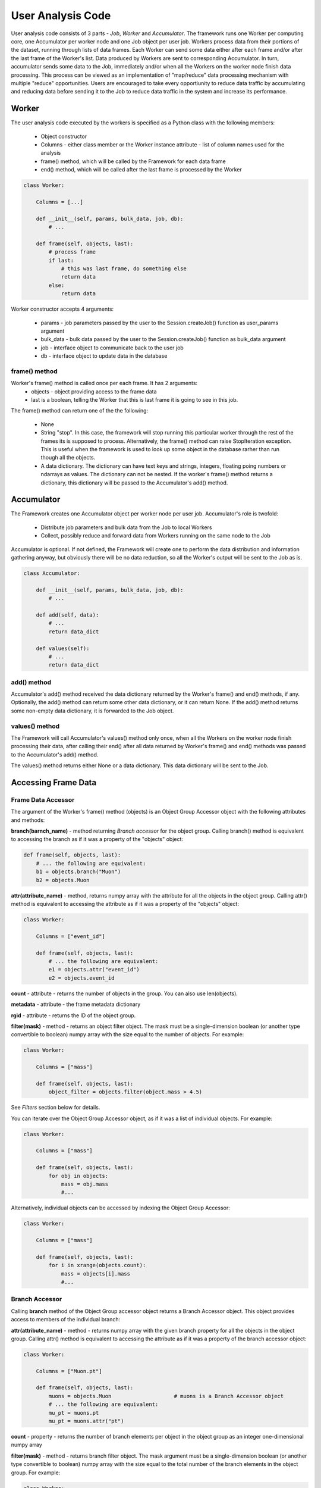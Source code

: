 User Analysis Code
==================

User analysis code consists of 3 parts - *Job*, *Worker* and *Accumulator*. The framework runs one Worker per
computing core, one Accumulator per worker node and one Job object per user job. Workers process data from their portions of the
dataset, running through lists of data frames. Each Worker can send some data either after each frame and/or after the last frame of the
Worker's list. Data produced by Workers are sent to corresponding Accumulator. In turn, accumulator sends some data to the Job,
immediately and/or when all the Workers on the worker node finish data processing. This process can be viewed as an implementation
of "map/reduce" data processing mechanism with multiple "reduce" opportunities. Users are encouraged to take every opportiunity 
to reduce data traffic by accumulating and reducing data before sending it to the Job to reduce data traffic in the system and
increase its performance.

Worker
------

The user analysis code executed by the workers is specified as a Python class with the following members:

  * Object constructor
  * Columns - either class member or the Worker instance attribute - list of column names used for the analysis
  * frame() method, which will be called by the Framework for each data frame
  * end() method, which will be called after the last frame is processed by the Worker

.. code-block:: python

    class Worker:
    
        Columns = [...]
        
        def __init__(self, params, bulk_data, job, db):
            # ...
        
        def frame(self, objects, last):
            # process frame
            if last:
                # this was last frame, do something else
                return data
            else:
                return data

Worker constructor accepts 4 arguments:

    * params - job parameters passed by the user to the Session.createJob() function as user_params argument
    * bulk_data - bulk data passed by the user to the Session.createJob() function as bulk_data argument
    * job - interface object to communicate back to the user job
    * db - interface object to update data in the database

frame() method
~~~~~~~~~~~~~~
Worker's frame() method is called once per each frame. It has 2 arguments:
    * objects - object providing access to the frame data
    * last is a boolean, telling the Worker that this is last frame it is going to see in this job.

The frame() method can return one of the the following:

    * None
    * String "stop". In this case, the framework will stop running this particular worker through the rest of the frames its is supposed to process. Alternatively, the frame() method can raise StopIteration exception. This is useful when the framework is used to look up some object in the database rarher than run though all the objects.
    * A data dictionary. The dictionary can have text keys and strings, integers, floating poing numbers or ndarrays as values. The dictionary can not be nested. If the worker's frame() method returns a dictionary, this dictionary will be passed to the Accumulator's add() method.
    
Accumulator
-----------

The Framework creates one Accumulator object per worker node per user job. Accumulator's role is twofold:

 * Distribute job parameters and bulk data from the Job to local Workers
 * Collect, possibly reduce and forward data from Workers running on the same node to the Job

Accumulator is optional. If not defined, the Framework will create one to perform the data distribution and information gathering
anyway, but obviously there will be no data reduction, so all the Worker's output will be sent to the Job as is.

.. code-block:: python

    class Accumulator:
    
        def __init__(self, params, bulk_data, job, db):
            # ...
        
        def add(self, data):
            # ...
            return data_dict

        def values(self):
            # ...
            return data_dict

add() method
~~~~~~~~~~~~
Accumulator's add() method received the data dictionary returned by the Worker's frame() and end() methods, if any.
Optionally, the add() method can return some other data dictionary, or it can return None. If the add() method returns
some non-empty data dictionary, it is forwarded to the Job object.

values() method
~~~~~~~~~~~~~~~
The Framework will call Accumulator's values() method only once, when all the Workers on the worker node finish processing
their data, after calling their end() after all data returned by Worker's frame() and end() methods was passed
to the Accumulator's add() method.

The values() method returns either None or a data dictionary. This data dictionary will be sent to the Job.

Accessing Frame Data
--------------------

Frame Data Accessor
~~~~~~~~~~~~~~~~~~~

The argument of the Worker's frame() method (objects) is an Object Group Accessor object with the following attributes and methods:

**branch(barnch_name)** - method returning *Branch accessor* for the object group. Calling branch() method is equivalent to accessing the branch as if it was a property of the "objects" object:

.. code-block:: python

    def frame(self, objects, last):
        # ... the following are equivalent:
        b1 = objects.branch("Muon")
        b2 = objects.Muon
        
**attr(attribute_name)** - method, returns numpy array with the attribute for all the objects in the object group. Calling attr() method is equivalent to accessing the attribute as if it was a property of the "objects" object:

.. code-block:: python

    class Worker:
    
        Columns = ["event_id"]

        def frame(self, objects, last):
            # ... the following are equivalent:
            e1 = objects.attr("event_id")
            e2 = objects.event_id
        
**count** - attribute - returns the number of objects in the group. You can also use len(objects).

**metadata** - attribute - the frame metadata dictionary

**rgid** - attribute - returns the ID of the object group.

**filter(mask)** - method - returns an object filter object. The mask must be a single-dimension boolean (or another type convertible to boolean) numpy array with the size equal
to the number of objects. For example:

.. code-block:: python

    class Worker:
    
        Columns = ["mass"]

        def frame(self, objects, last):
            object_filter = objects.filter(object.mass > 4.5)

See *Filters* section below for details.

You can iterate over the Object Group Accessor object, as if it was a list of individual objects. For example:

.. code-block:: python

    class Worker:
    
        Columns = ["mass"]

        def frame(self, objects, last):
            for obj in objects:
                mass = obj.mass
                #...

Alternatively, individual objects can be accessed by indexing the Object Group Accessor:

.. code-block:: python

    class Worker:
    
        Columns = ["mass"]

        def frame(self, objects, last):
            for i in xrange(objects.count):
                mass = objects[i].mass
                #...


Branch Accessor
~~~~~~~~~~~~~~~

Calling **branch** method of the Object Group accessor object returns a Branch Accessor object. This object provides access to members of the individual branch:

**attr(attribute_name)** - method - returns numpy array with the given branch property for all the objects in the object group. Calling attr() method is equivalent to accessing the attribute as if it was a property of the branch accessor object:

.. code-block:: python

    class Worker:
    
        Columns = ["Muon.pt"]

        def frame(self, objects, last):
            muons = objects.Muon                    # muons is a Branch Accessor object
            # ... the following are equivalent:
            mu_pt = muons.pt
            mu_pt = muons.attr("pt")

**count** - property - returns the number of branch elements per object in the object group as an integer one-dimensional numpy array

**filter(mask)** - method - returns branch filter object. The mask argument must be a single-dimension boolean (or another type convertible to boolean) numpy array with the size equal to the total number of the branch elements in the object group. For example:

.. code-block:: python

    class Worker:
    
        Columns = ["Muon.pt"]

        def frame(self, objects, last):
            muon_filter = events.Muon.filter(events.Muon.pt > 300.0)
            # or...
            muons = events.Muon     # muons branch
            muon_filter = muons.filter(muons.pt > 300.0)

See *Filters* section below for details.

**pairs()** - method - creates an accessor for all combinations of branch element pairs. It is called **Combo Accessor**. 
The branch element pairs are constructed from elements of the same event only. If the event 
has 0 or 1 elements of the branch, no pairs are generated by this event. The list of generated pairs does not include swapped pairs. For example, if the event
has 3 elements of the branch, 1,2 and 3, then only 3 pairs will be generated: (1,2), (1,3) and (2,3). The list will *not* include pairs (2,1), (3,1) and (3,2).
Combo Accessor is similar to the Branch Accessor, but there are some differences. Please see below.

You can iterate over the branch accessor object, as if it was a list of individual branch elements:

.. code-block:: python

    class Worker:
    
        Columns = ["Muon.pt"]

        def frame(self, objects, last):
            muons = events.Muon             # branch accessor
            for mu in muons:
                mu_pt = mu.pt               # "pt" value for individual muon in the entire event group


Object Accessor
~~~~~~~~~~~~~~~


When iterating over the Object Group Accessor or applying a numeric index to it, you get an Object Accessor object:

.. code-block:: python

    class Worker:
    
        Columns = ["mass"]

        def frame(self, objects, last):
            for obj in objects:                 # obj is an Object Accessor
                #...


Object Accessor is used to access object attributed and branch elements associated with the object. It has the following methods and attributes:

**attr(attribute_name)** - method, returns the value of the object attribute. Calling attr() method is equivalent to accessing the attribute as if it was a property of the Object Accessor:

.. code-block:: python

    class Worker:
    
        Columns = ["mass"]

        def frame(self, objects, last):
            for obj in objects:                 # obj is an Object Accessor
                m1 = obj.attr("mass")           # m1 and m2 are the same
                m2 = obj.mass
                

Combo Accessor
..............

**Branch Accessor's** pairs() method returns **Combo Accessor** object. It represents all unique pairs of branch elements for all objects in the group. 
For example, let's say the group consists of 4 "objects" and each object has the folowing number of branch called "observation":

    ======== ========================
    Object    Observations
    ======== ========================
    0          2: o00, o01
    1          4: o10, o11, o12, o13
    2          1: o20
    3          3: o30, o31, o32
    ======== ========================

Then the Object Group's pairs() method will return the Combo Accessor with the following observation pairs:

    ======== ========
    Pair     Object
    ======== ========
    o00 o01   0
    o10 o11   1
    o10 o12   1
    o10 o13   1
    o11 o12   1
    o11 o13   1
    o12 o13   1
    o30 o31   3
    o30 o32   3
    o31 o32   3
    ======== ========

As you can see, the Combo Accessor includes all the pairs generated from the branch elements of the same object. The Combo Accessor can be used to iterate over 
all branch element pairs regardless of which object they belong to. For example:

.. code-block:: python

    class Worker:
    
        Columns = ["muon.p4"]

        def frame(self, objects, last):
            mu_pairs = events.muon.pairs()                      # this is Combo Accessor object
            for mu_pair in mu_pairs:                            # iteration produces pairs of muons for all the events in the group
                mu1, mu2 = mu_pair                              # unpack the pair
                mu_mu_mass = invariant_mass(mu1.p4, mu2.p4)     # get 4-momentums and calculate the invariant mass
                
                
You can extract first or second member of all pairs from the Combo Accessor:

.. code-block:: python

    class Worker:
    
        Columns = ["muon.p4"]

        def frame(self, objects, last):
            mu_pairs = events.muon.pairs()                      # this is Combo Accessor object
            mu1, mu2 = mu_pairs                                 # first and second items of each pair
            mu_mu_mass = invariant_mass_array(mu1.p4, mu2.p4)      # calculate invariant masses from vectors
            job.fill(mu_mu_mass = mu_mu_mass)
    
                

Filters
~~~~~~~

The user can filter objects and branch elements based on some boolean criteria. Filters can be applied to Object Group Accessors, Branch Accessors and
Combo Accessors. When applying a filter to these objects, the result will be the same kind of object but with reduced number of data items in it. 
There are 2 types filters - Object filters and Branch filters. Object filters are created by calling the Object Group Accessor's filter() method and
can be applied to an Object Group Accessor object. Branch filters are created by Branch Accessors and Combo Accessors and can be applied only to the
same accessor object. Filters are created by passing a boolean mask array of corresponding size to the filter() method of the accessor.


.. code-block:: python

    class Worker:
    
        Columns = ["mass","quality"]
        
        def __init__(self, params, bulk, job, db):
            self.Job = job

        def frame(self, objects, last):
            
            fq = objects.filter(objects.quality > 3.5)      # "object.quality > 3.5" is an expression resulting in a boolean numpy array
            good_objects = fq(objects)                      # create new Object Group Accessor with fewer objects
            
            fm = objects.filter(objects.mass > 10.3)        # another filter with another criterion
            heavy_objects = fm(objects)                     # another Object Group Accessor
            
            f_combined = fm * fq                            # filters created by the same original accessor can be combined
            f_combined = fm and fq                          # '*' and 'and' are synonyms, so are '+' and 'or'
            
            f_either_way = fm or fq                         # or'ing the filters
            heavy_or_good = f_either_way(objects)           # apply or'ed filter to the original object group

            self.Job.fill(mass_heavy = heavy_objects.mass)       # accessing "mass" attribute of filtered objects
            self.Job.fill(mass_good = good_objects.mass)

            
            # the following are errors:
            f_combined(heavy_or_good)                       # filter can be applied to its origin only
            fxyz = fm * f_either_way                        # combining filters from different origins


Branch filter examples:

.. code-block:: python

    class Worker:
    
        Columns = ["muon.pt", "muon.eta"]

        def __init__(self, params, bulk, job, db):
            self.Job = job

        def frame(self, objects, last):
        
            muons = objects.muon
            high_pt_filter = muon.filter(muon.pt > 100.0)
            
            # filters can be applied to both branches and arrays, so the following 2 lines produce same results:
            
            self.Job.fill(eta=high_pt_filter(muons).eta)         # filter muons, get eta's and store in histogram
            self.Job.fill(eta=high_pt_filter(muons.eta))         # get array with muon eta's, apply filter it and stote in histogram

Object filters can be converted to branch filters. This is done by replicating the object filter mask in such a way that all the branch elements of accepted
objects will be accepted, and vise versa, all the branch elements from the rejected objects will be rejected. Conversion can be done either explicitly, by
passing an existing filter to the filter() method of an accessor, or implicitly when combining filters of 2 different kinds:

.. code-block:: python

    # explicit conversion
    
    class Worker:
    
        Columns = ["mass","component.size","component.price"]

        def __init__(self, params, bulk, job, db):
            self.Job = job

        def frame(self, objects, last):
            
            heavy_object_filter = objects.filter(objects.mass > 10.3)
            converted_filter = objects.component.filter(heavy_object_filter)    # explicit conversion, object filter to branch filter
            
            self.Job.fill(heavy_size = converted_filter(objects.component.size))     # histogram sizes of all heavy objects
            
            # implicit conversion: combined filter is a branch filter created from object filter
            # it will accept all the components with size > 3 of all the objects with mass > 10.3
            combined_filter = heavy_object_filter * objects.component.filter(objects.component.size > 3)    
            self.Job.fill(prices_of_bulk_components_of_heavy_objcets = combined_filter(objects.component.price))
            
            
You can use filters with Combo Accessors too. Filters created by Combo Accessors are considered to be Branch Filters.

.. code-block:: python

    class Worker:
    
        Columns = ["muon.p4"]

        def __init__(self, params, bulk, job, db):
            self.Job = job

        def frame(self, events, last):
            mu_pairs = events.muon.pairs()                      # this is Combo Accessor object
            mu1, mu2 = mu_pairs                                 # first and second items of each pair
            
            good_pair_filter = mu_pairs.filter((mu1.pt > 100.0) * (mu2.pt > 100.0))
            good_pairs = good_pair_filter(mu_pairs)
            
            mu_mu_mass = invariant_mass_array(good_pairs[0].p4, good_pairs[1].p4)      
            self.Job.fill(mu_mu_mass = mu_mu_mass)
    
                
Job
---
Job is an object created by the framework on the client side, in the end user environment. It communicates with the framework
and its functions are:

  * Start the job
  * Monitor its progress
  * Receive and process workers output
  * Accumulate and make available histograms
  
Job is created by calling the createJob method of the Session object:

.. code-block:: python

    from striped.job import Session
    
    session = Session("config_file.yaml")
    job = session.createJob(...)
    job.run()
    
createJob() method    
~~~~~~~~~~~~~~~~~~
createJob() method has the following arguments:

.. code-block:: python

    session.createJob(
        dataset_name,
        worker_class_tag = "#__worker_class__", 
        fraction = 1.0,
        histograms = [],
        frame_selector = None,
        worker_class_source = None, 
        worker_class_file = None, 
        callbacks = None, 
        user_params = {}, 
        bulk_data = {}
    )

The parameters are:

   * dataset_name - rquired argument, a string with the name of the dataset to use
   * fraction - optional, floating point number from 0 to 1. The fraction tells the framework what is the fraction of dataset frames 
     (not the events!) the job should process. Default is to run on entire dataset.
   * histograms - a list of Hist objects to fill.
   * frame_selector - a Meta expression to select a subset of frames.
   * worker_class_source - a string with Python code with the definition of the Worker and (optionally) Accumulator classes
   * worker_class_file - local file path with Python code for Worker/Accumulator definition
   * worker_class_tag - if used in IPython/Jupyter, a commented string the user uses to tell the framework which cell has the
     Worker/Accumulator definition
   * callbacks - a list of Callback objects
   * user_params - a picklable Python object (e.g. dictionary) to pass to Worker and Accumulator as the user_params argument 
     of the constructior. This object is assumed to be small.
   * bulk_data - a single-level Python dictionary with text keys and values of integer, floating point, string or numpy ndarray type.
                

Filtering Frames by Metadata
............................
The Session.createJob() method has optional argument named "frame_selector". It can be used to pass a logical expression to the job
which will be used to select "interesting" frames only from the dataset and skip others based on the frame metadata dictionary.
To use this feature, the user needs to:

  * import Meta class definition
  * create a Meta expression
  * pass the expresion to the Session.createJob method
  
Here is an example:

.. code-block:: python

    from striped.job import Session
    from striped.common import Meta
    
    session = Session("config.yaml")
    good_frames = (Meta("E") > 100) \
        & (Meta('E') <= 300) \
        & (Meta("type") == "MC") \
        & (Meta("year") == 2016)
    job = session.createJob("my_dataset", frame_selector = good_frames)
    job.run()
    
When creating the frame selector:

  * Use Meta("key") to refer to the metadata dictionary key
  * Always use &, | instead "and", "or"

When the job runs, it will process only those frames which satisfy the expression you specify. The rest will be ignored and not
even fetched by the working, saving the job run time and the network traffic.

    



